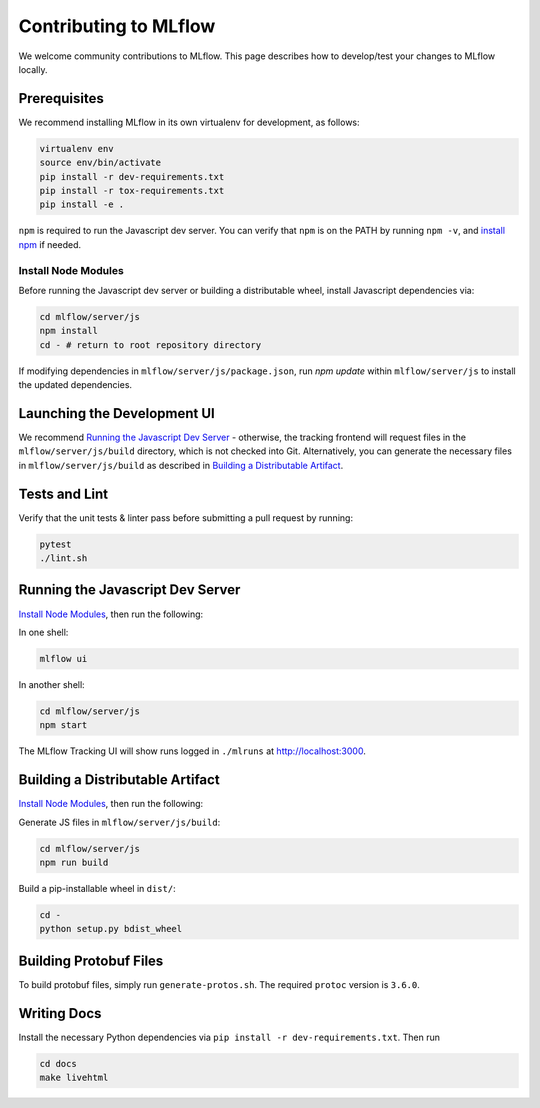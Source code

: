Contributing to MLflow
======================
We welcome community contributions to MLflow. This page describes how to develop/test your changes
to MLflow locally.

Prerequisites
-------------

We recommend installing MLflow in its own virtualenv for development, as follows:

.. code:: bash

    virtualenv env
    source env/bin/activate
    pip install -r dev-requirements.txt
    pip install -r tox-requirements.txt
    pip install -e .


``npm`` is required to run the Javascript dev server.
You can verify that ``npm`` is on the PATH by running ``npm -v``, and
`install npm <https://www.npmjs.com/get-npm>`_ if needed.

Install Node Modules
~~~~~~~~~~~~~~~~~~~~
Before running the Javascript dev server or building a distributable wheel, install Javascript
dependencies via:

.. code:: bash

   cd mlflow/server/js
   npm install
   cd - # return to root repository directory

If modifying dependencies in ``mlflow/server/js/package.json``, run `npm update` within
``mlflow/server/js`` to install the updated dependencies.


Launching the Development UI
----------------------------
We recommend `Running the Javascript Dev Server`_ - otherwise, the tracking frontend will request
files in the ``mlflow/server/js/build`` directory, which is not checked into Git.
Alternatively, you can generate the necessary files in ``mlflow/server/js/build`` as described in
`Building a Distributable Artifact`_.


Tests and Lint
--------------
Verify that the unit tests & linter pass before submitting a pull request by running:

.. code:: bash

    pytest
    ./lint.sh


Running the Javascript Dev Server
---------------------------------
`Install Node Modules`_, then run the following:

In one shell:

.. code:: bash

   mlflow ui

In another shell:

.. code:: bash

   cd mlflow/server/js
   npm start

The MLflow Tracking UI will show runs logged in ``./mlruns`` at `<http://localhost:3000>`_.

Building a Distributable Artifact
---------------------------------
`Install Node Modules`_, then run the following:

Generate JS files in ``mlflow/server/js/build``:

.. code:: bash

   cd mlflow/server/js
   npm run build

Build a pip-installable wheel in ``dist/``:

.. code:: bash

   cd -
   python setup.py bdist_wheel

Building Protobuf Files
------------------------
To build protobuf files, simply run ``generate-protos.sh``. The required ``protoc`` version is ``3.6.0``.


Writing Docs
------------
Install the necessary Python dependencies via ``pip install -r dev-requirements.txt``. Then run

.. code:: bash

   cd docs
   make livehtml
